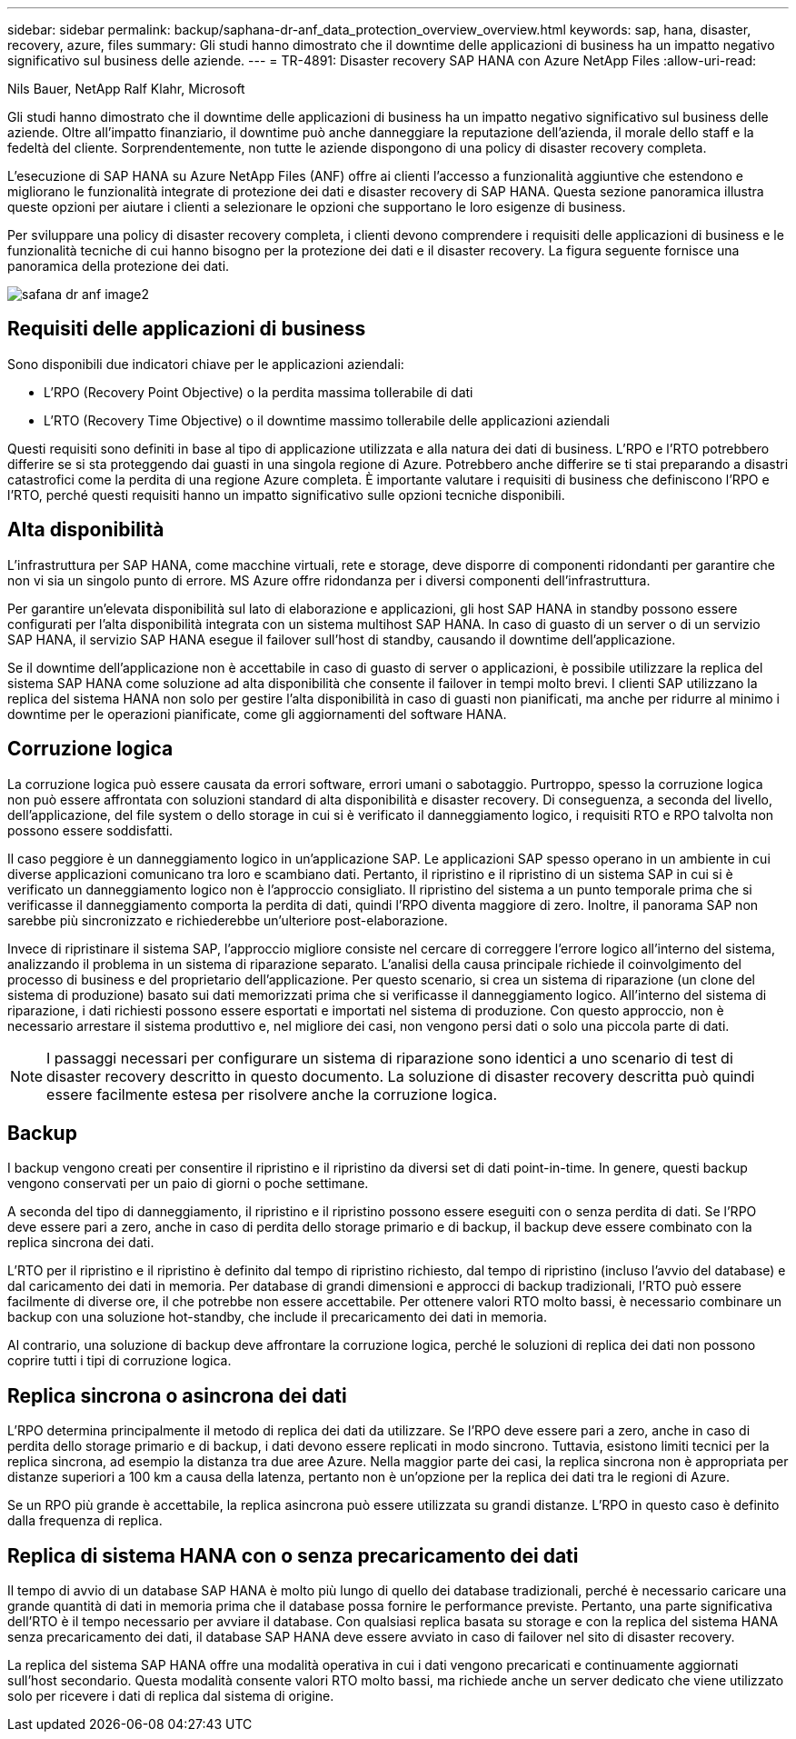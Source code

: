 ---
sidebar: sidebar 
permalink: backup/saphana-dr-anf_data_protection_overview_overview.html 
keywords: sap, hana, disaster, recovery, azure, files 
summary: Gli studi hanno dimostrato che il downtime delle applicazioni di business ha un impatto negativo significativo sul business delle aziende. 
---
= TR-4891: Disaster recovery SAP HANA con Azure NetApp Files
:allow-uri-read: 


Nils Bauer, NetApp Ralf Klahr, Microsoft

Gli studi hanno dimostrato che il downtime delle applicazioni di business ha un impatto negativo significativo sul business delle aziende. Oltre all'impatto finanziario, il downtime può anche danneggiare la reputazione dell'azienda, il morale dello staff e la fedeltà del cliente. Sorprendentemente, non tutte le aziende dispongono di una policy di disaster recovery completa.

L'esecuzione di SAP HANA su Azure NetApp Files (ANF) offre ai clienti l'accesso a funzionalità aggiuntive che estendono e migliorano le funzionalità integrate di protezione dei dati e disaster recovery di SAP HANA. Questa sezione panoramica illustra queste opzioni per aiutare i clienti a selezionare le opzioni che supportano le loro esigenze di business.

Per sviluppare una policy di disaster recovery completa, i clienti devono comprendere i requisiti delle applicazioni di business e le funzionalità tecniche di cui hanno bisogno per la protezione dei dati e il disaster recovery. La figura seguente fornisce una panoramica della protezione dei dati.

image::saphana-dr-anf_image2.png[safana dr anf image2]



== Requisiti delle applicazioni di business

Sono disponibili due indicatori chiave per le applicazioni aziendali:

* L'RPO (Recovery Point Objective) o la perdita massima tollerabile di dati
* L'RTO (Recovery Time Objective) o il downtime massimo tollerabile delle applicazioni aziendali


Questi requisiti sono definiti in base al tipo di applicazione utilizzata e alla natura dei dati di business. L'RPO e l'RTO potrebbero differire se si sta proteggendo dai guasti in una singola regione di Azure. Potrebbero anche differire se ti stai preparando a disastri catastrofici come la perdita di una regione Azure completa. È importante valutare i requisiti di business che definiscono l'RPO e l'RTO, perché questi requisiti hanno un impatto significativo sulle opzioni tecniche disponibili.



== Alta disponibilità

L'infrastruttura per SAP HANA, come macchine virtuali, rete e storage, deve disporre di componenti ridondanti per garantire che non vi sia un singolo punto di errore. MS Azure offre ridondanza per i diversi componenti dell'infrastruttura.

Per garantire un'elevata disponibilità sul lato di elaborazione e applicazioni, gli host SAP HANA in standby possono essere configurati per l'alta disponibilità integrata con un sistema multihost SAP HANA. In caso di guasto di un server o di un servizio SAP HANA, il servizio SAP HANA esegue il failover sull'host di standby, causando il downtime dell'applicazione.

Se il downtime dell'applicazione non è accettabile in caso di guasto di server o applicazioni, è possibile utilizzare la replica del sistema SAP HANA come soluzione ad alta disponibilità che consente il failover in tempi molto brevi. I clienti SAP utilizzano la replica del sistema HANA non solo per gestire l'alta disponibilità in caso di guasti non pianificati, ma anche per ridurre al minimo i downtime per le operazioni pianificate, come gli aggiornamenti del software HANA.



== Corruzione logica

La corruzione logica può essere causata da errori software, errori umani o sabotaggio. Purtroppo, spesso la corruzione logica non può essere affrontata con soluzioni standard di alta disponibilità e disaster recovery. Di conseguenza, a seconda del livello, dell'applicazione, del file system o dello storage in cui si è verificato il danneggiamento logico, i requisiti RTO e RPO talvolta non possono essere soddisfatti.

Il caso peggiore è un danneggiamento logico in un'applicazione SAP. Le applicazioni SAP spesso operano in un ambiente in cui diverse applicazioni comunicano tra loro e scambiano dati. Pertanto, il ripristino e il ripristino di un sistema SAP in cui si è verificato un danneggiamento logico non è l'approccio consigliato. Il ripristino del sistema a un punto temporale prima che si verificasse il danneggiamento comporta la perdita di dati, quindi l'RPO diventa maggiore di zero. Inoltre, il panorama SAP non sarebbe più sincronizzato e richiederebbe un'ulteriore post-elaborazione.

Invece di ripristinare il sistema SAP, l'approccio migliore consiste nel cercare di correggere l'errore logico all'interno del sistema, analizzando il problema in un sistema di riparazione separato. L'analisi della causa principale richiede il coinvolgimento del processo di business e del proprietario dell'applicazione. Per questo scenario, si crea un sistema di riparazione (un clone del sistema di produzione) basato sui dati memorizzati prima che si verificasse il danneggiamento logico. All'interno del sistema di riparazione, i dati richiesti possono essere esportati e importati nel sistema di produzione. Con questo approccio, non è necessario arrestare il sistema produttivo e, nel migliore dei casi, non vengono persi dati o solo una piccola parte di dati.


NOTE: I passaggi necessari per configurare un sistema di riparazione sono identici a uno scenario di test di disaster recovery descritto in questo documento. La soluzione di disaster recovery descritta può quindi essere facilmente estesa per risolvere anche la corruzione logica.



== Backup

I backup vengono creati per consentire il ripristino e il ripristino da diversi set di dati point-in-time. In genere, questi backup vengono conservati per un paio di giorni o poche settimane.

A seconda del tipo di danneggiamento, il ripristino e il ripristino possono essere eseguiti con o senza perdita di dati. Se l'RPO deve essere pari a zero, anche in caso di perdita dello storage primario e di backup, il backup deve essere combinato con la replica sincrona dei dati.

L'RTO per il ripristino e il ripristino è definito dal tempo di ripristino richiesto, dal tempo di ripristino (incluso l'avvio del database) e dal caricamento dei dati in memoria. Per database di grandi dimensioni e approcci di backup tradizionali, l'RTO può essere facilmente di diverse ore, il che potrebbe non essere accettabile. Per ottenere valori RTO molto bassi, è necessario combinare un backup con una soluzione hot-standby, che include il precaricamento dei dati in memoria.

Al contrario, una soluzione di backup deve affrontare la corruzione logica, perché le soluzioni di replica dei dati non possono coprire tutti i tipi di corruzione logica.



== Replica sincrona o asincrona dei dati

L'RPO determina principalmente il metodo di replica dei dati da utilizzare. Se l'RPO deve essere pari a zero, anche in caso di perdita dello storage primario e di backup, i dati devono essere replicati in modo sincrono. Tuttavia, esistono limiti tecnici per la replica sincrona, ad esempio la distanza tra due aree Azure. Nella maggior parte dei casi, la replica sincrona non è appropriata per distanze superiori a 100 km a causa della latenza, pertanto non è un'opzione per la replica dei dati tra le regioni di Azure.

Se un RPO più grande è accettabile, la replica asincrona può essere utilizzata su grandi distanze. L'RPO in questo caso è definito dalla frequenza di replica.



== Replica di sistema HANA con o senza precaricamento dei dati

Il tempo di avvio di un database SAP HANA è molto più lungo di quello dei database tradizionali, perché è necessario caricare una grande quantità di dati in memoria prima che il database possa fornire le performance previste. Pertanto, una parte significativa dell'RTO è il tempo necessario per avviare il database. Con qualsiasi replica basata su storage e con la replica del sistema HANA senza precaricamento dei dati, il database SAP HANA deve essere avviato in caso di failover nel sito di disaster recovery.

La replica del sistema SAP HANA offre una modalità operativa in cui i dati vengono precaricati e continuamente aggiornati sull'host secondario. Questa modalità consente valori RTO molto bassi, ma richiede anche un server dedicato che viene utilizzato solo per ricevere i dati di replica dal sistema di origine.
